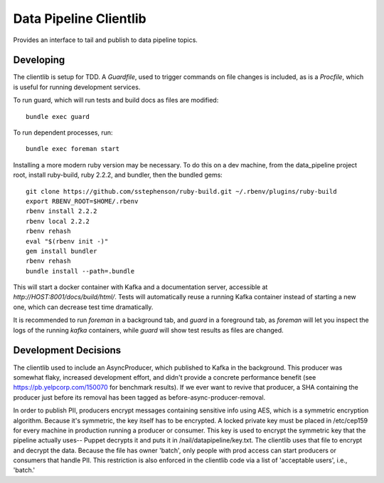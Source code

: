=============================
Data Pipeline Clientlib
=============================

Provides an interface to tail and publish to data pipeline topics.

Developing
----------

The clientlib is setup for TDD.  A `Guardfile`, used to trigger commands on
file changes is included, as is a `Procfile`, which is useful for running
development services.

To run guard, which will run tests and build docs as files are modified::

  bundle exec guard

To run dependent processes, run::

  bundle exec foreman start

Installing a more modern ruby version may be necessary.  To do this on a dev
machine, from the data_pipeline project root, install ruby-build, ruby 2.2.2,
and bundler, then the bundled gems::

  git clone https://github.com/sstephenson/ruby-build.git ~/.rbenv/plugins/ruby-build
  export RBENV_ROOT=$HOME/.rbenv
  rbenv install 2.2.2
  rbenv local 2.2.2
  rbenv rehash
  eval "$(rbenv init -)"
  gem install bundler
  rbenv rehash
  bundle install --path=.bundle

This will start a docker container with Kafka and a documentation server,
accessible at `http://HOST:8001/docs/build/html/`.  Tests will automatically
reuse a running Kafka container instead of starting a new one, which can
decrease test time dramatically.

It is recommended to run `foreman` in a background tab, and `guard` in a
foreground tab, as `foreman` will let you inspect the logs of the running
`kafka` containers, while `guard` will show test results as files are changed.

Development Decisions
---------------------

The clientlib used to include an AsyncProducer, which published to Kafka in the
background.  This producer was somewhat flaky, increased development effort,
and didn't provide a concrete performance benefit (see
https://pb.yelpcorp.com/150070 for benchmark results).  If we ever want to
revive that producer, a SHA containing the producer just before its removal
has been tagged as before-async-producer-removal.

In order to publish PII, producers encrypt messages containing sensitive info
using AES, which is a symmetric encryption algorithm. Because it's symmetric,
the key itself has to be encrypted. A locked private key must be placed in 
/etc/cep159 for every machine in production running a producer or consumer.
This key is used to encrypt the symmetric key that the pipeline actually uses--
Puppet decrypts it and puts it in /nail/datapipeline/key.txt. The clientlib
uses that file to encrypt and decrypt the data. Because the file has owner 
'batch', only people with prod access can start producers or consumers that
handle PII. This restriction is also enforced in the clientlib code via
a list of 'acceptable users', i.e., 'batch.'

